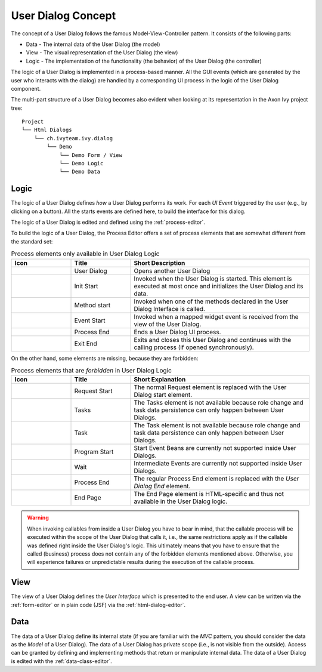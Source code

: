 


.. _user-dialog-concept:

User Dialog Concept
-------------------

The concept of a User Dialog follows the famous Model-View-Controller
pattern. It consists of the following parts:

-  Data - The internal data of the User Dialog (the model)

-  View - The visual representation of the User Dialog (the view)

-  Logic - The implementation of the functionality (the behavior) of the
   User Dialog (the controller)

The logic of a User Dialog is implemented in a process-based
manner. All the GUI events (which are generated by the user who interacts with
the dialog) are handled by a corresponding UI process in the logic of the User
Dialog component. 

The multi-part structure of a User Dialog becomes also evident when
looking at its representation in the Axon Ivy project tree:

::

    Project
    └── Html Dialogs
        └── ch.ivyteam.ivy.dialog
            └── Demo
                └── Demo Form / View
                └── Demo Logic
                └── Demo Data


Logic
^^^^^

The logic of a User Dialog defines *how* a User Dialog performs its work. For
each *UI Event* triggered by the user (e.g., by clicking on a button). 
All the starts events are defined here, to build the interface for this dialog.

The logic of a User Dialog is edited and defined using the :ref:`process-editor`.

To build the logic of a User Dialog, the Process Editor offers a set of
process elements that are somewhat different from the standard set:

.. table:: Process elements only available in User Dialog Logic
   :widths: 20 20 60

   +-----------------------+-----------------------+-----------------------+
   | Icon                  | Title                 | Short Description     |
   +=======================+=======================+=======================+
   | |dialog-call|         | User Dialog           | Opens another User    |
   |                       |                       | Dialog                |
   +-----------------------+-----------------------+-----------------------+
   | |hd-init-start|       | Init Start            | Invoked when the User |
   |                       |                       | Dialog is started.    |
   |                       |                       | This element is       |
   |                       |                       | executed at most once |
   |                       |                       | and initializes the   |
   |                       |                       | User Dialog and its   |
   |                       |                       | data.                 |
   +-----------------------+-----------------------+-----------------------+
   | |hd-method-start|     | Method start          | Invoked when one of   |
   |                       |                       | the methods declared  |
   |                       |                       | in the User Dialog    |
   |                       |                       | Interface is called.  |
   +-----------------------+-----------------------+-----------------------+
   | |hd-event-start|      | Event Start           | Invoked when a mapped |
   |                       |                       | widget event is       |
   |                       |                       | received from the     |
   |                       |                       | view of the User      |
   |                       |                       | Dialog.               |
   +-----------------------+-----------------------+-----------------------+
   | |hd-end|              | Process End           | Ends a User Dialog UI |
   |                       |                       | process.              |
   +-----------------------+-----------------------+-----------------------+
   | |hd-exit-end|         | Exit End              | Exits and closes this |
   |                       |                       | User Dialog and       |
   |                       |                       | continues with the    |
   |                       |                       | calling process (if   |
   |                       |                       | opened                |
   |                       |                       | synchronously).       |
   +-----------------------+-----------------------+-----------------------+

On the other hand, some elements are missing, because they are forbidden:

.. table:: Process elements that are *forbidden* in User Dialog Logic
   :widths: 20 20 60
   
   +-----------------------+-----------------------+-----------------------+
   | Icon                  | Title                 | Short Explanation     |
   +=======================+=======================+=======================+
   | |request-start|       | Request Start         | The normal Request    |
   |                       |                       | element is replaced   |
   |                       |                       | with the User Dialog  |
   |                       |                       | start element.        |
   +-----------------------+-----------------------+-----------------------+
   | |task-switch-gateway| | Tasks                 | The Tasks element is  |
   |                       |                       | not available because |
   |                       |                       | role change and task  |
   |                       |                       | data persistence can  |
   |                       |                       | only happen between   |
   |                       |                       | User Dialogs.         |
   +-----------------------+-----------------------+-----------------------+
   | |task-intermediate|   | Task                  | The Task element is   |
   |                       |                       | not available because |
   |                       |                       | role change and task  |
   |                       |                       | data persistence can  |
   |                       |                       | only happen between   |
   |                       |                       | User Dialogs.         |
   +-----------------------+-----------------------+-----------------------+
   | |program-start|       | Program Start         | Start Event Beans are |
   |                       |                       | currently not         |
   |                       |                       | supported inside User |
   |                       |                       | Dialogs.              |
   +-----------------------+-----------------------+-----------------------+
   | |wait-intermediate|   | Wait                  | Intermediate Events   |
   |                       |                       | are currently not     |
   |                       |                       | supported inside User |
   |                       |                       | Dialogs.              |
   +-----------------------+-----------------------+-----------------------+
   | |task-end|            | Process End           | The regular Process   |
   |                       |                       | End element is        |
   |                       |                       | replaced with the     |
   |                       |                       | *User Dialog End*     |
   |                       |                       | element.              |
   +-----------------------+-----------------------+-----------------------+
   | |end-page|            | End Page              | The End Page element  |
   |                       |                       | is HTML-specific and  |
   |                       |                       | thus not available in |
   |                       |                       | the User Dialog       |
   |                       |                       | logic.                |
   +-----------------------+-----------------------+-----------------------+


.. warning::

   When invoking callables from inside a User Dialog you have to bear in mind,
   that the callable process will be executed within the scope of the User
   Dialog that calls it, i.e., the same restrictions apply as if the callable was
   defined right inside the User Dialog's logic. This ultimately means that you
   have to ensure that the called (business) process does not contain any of the
   forbidden elements mentioned above. Otherwise, you will experience failures or
   unpredictable results during the execution of the callable process.


View
^^^^

The view of a User Dialog defines the *User Interface* which is presented to the end user.
A view can be written via the :ref:`form-editor` or in plain code (JSF) via the :ref:`html-dialog-editor`.


Data
^^^^

The data of a User Dialog define its internal state (if you are familiar with
the *MVC* pattern, you should consider the data as the *Model* of a User
Dialog). The data of a User Dialog has private scope (i.e., is not visible from
the outside). Access can be granted by defining and implementing methods that
return or manipulate internal data. The data of a User Dialog is edited with the
:ref:`data-class-editor`.

.. |dialog-call| image:: /_images/process-editor/elements/dialog-call.png
.. |hd-init-start| image:: /_images/process-editor/elements/hd-init-start.png
.. |hd-method-start| image:: /_images/process-editor/elements/hd-method-start.png
.. |hd-event-start| image:: /_images/process-editor/elements/hd-event-start.png
.. |hd-end| image:: /_images/process-editor/elements/hd-end.png
.. |hd-exit-end| image:: /_images/process-editor/elements/hd-exit-end.png
.. |program-start| image:: /_images/process-editor/elements/start-program.png
.. |request-start| image:: /_images/process-editor/elements/start-request.png
.. |task-switch-gateway| image:: /_images/process-editor/elements/gateway-task-switch.png
.. |task-intermediate| image:: /_images/process-editor/elements/intermediate-task.png
.. |wait-intermediate| image:: /_images/process-editor/elements/intermediate-wait.png
.. |task-end| image:: /_images/process-editor/elements/end-task.png
.. |end-page| image:: /_images/process-editor/elements/end-page.png
